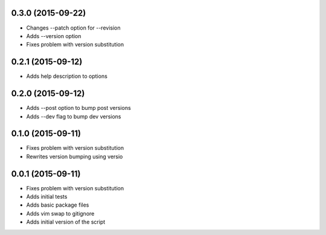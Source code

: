 0.3.0 (2015-09-22)
------------------

* Changes --patch option for --revision
* Adds --version option
* Fixes problem with version substitution

0.2.1 (2015-09-12)
------------------

* Adds help description to options

0.2.0 (2015-09-12)
------------------

* Adds --post option to bump post versions
* Adds --dev flag to bump dev versions

0.1.0 (2015-09-11)
------------------

* Fixes problem with version substitution
* Rewrites version bumping using versio

0.0.1 (2015-09-11)
------------------

* Fixes problem with version substitution
* Adds initial tests
* Adds basic package files
* Adds vim swap to gitignore
* Adds initial version of the script


